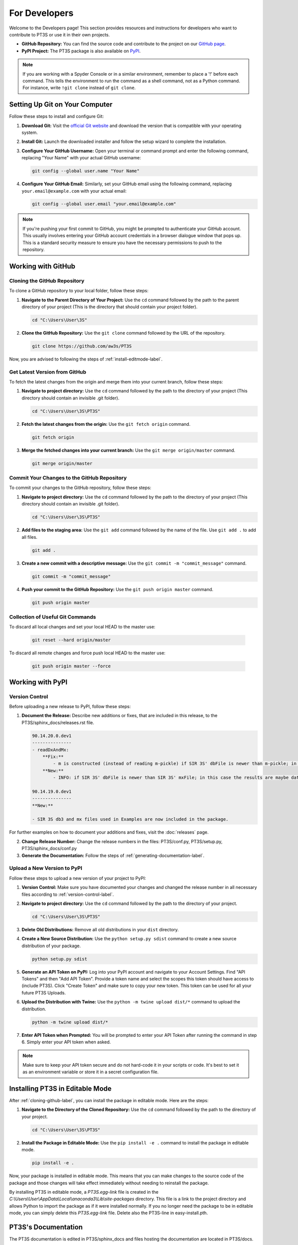 For Developers
==============

Welcome to the Developers page! This section provides resources and instructions for developers who want to contribute to PT3S or use it in their own projects. 

- **GitHub Repository:** You can find the source code and contribute to the project on our `GitHub page <https://github.com/aw3s/PT3S>`_.

- **PyPI Project:** The PT3S package is also available on `PyPI <https://pypi.org/project/PT3S>`_.

.. note::

   If you are working with a Spyder Console or in a similar environment, remember to place a '!' before each command. This tells the environment to run the command as a shell command, not as a Python command. For instance, write ``!git clone`` instead of ``git clone``.

Setting Up Git on Your Computer
-------------------------------

Follow these steps to install and configure Git:

1. **Download Git:** Visit the `official Git website <https://git-scm.com/downloads>`_ and download the version that is compatible with your operating system.

2. **Install Git:** Launch the downloaded installer and follow the setup wizard to complete the installation.

3. **Configure Your GitHub Username:** Open your terminal or command prompt and enter the following command, replacing "Your Name" with your actual GitHub username:

   .. code-block:: bash

      git config --global user.name "Your Name"

4. **Configure Your GitHub Email:** Similarly, set your GitHub email using the following command, replacing ``your.email@example.com`` with your actual email:

   .. code-block:: bash

      git config --global user.email "your.email@example.com"

.. note::

   If you're pushing your first commit to GitHub, you might be prompted to authenticate your GitHub account. This usually involves entering your GitHub account credentials in a browser dialogue window that pops up. This is a standard security measure to ensure you have the necessary permissions to push to the repository.

Working with GitHub
-------------------

.. _cloning-github-label: 

Cloning the GitHub Repository
~~~~~~~~~~~~~~~~~~~~~~~~~~~~~

To clone a GitHub repository to your local folder, follow these steps:

1. **Navigate to the Parent Directory of Your Project:** Use the ``cd`` command followed by the path to the parent directory of your project (This is the directory that should contain your project folder).

   .. code-block:: bash

      cd "C:\Users\User\3S"

2. **Clone the GitHub Repository:** Use the ``git clone`` command followed by the URL of the repository.

   .. code-block:: bash

      git clone https://github.com/aw3s/PT3S

Now, you are advised to following the steps of :ref:`install-editmode-label`.

Get Latest Version from GitHub
~~~~~~~~~~~~~~~~~~~~~~~~~~~~~~

To fetch the latest changes from the origin and merge them into your current branch, follow these steps:

1. **Navigate to project directory:** Use the ``cd`` command followed by the path to the directory of your project (This directory should contain an invisible .git folder).

   .. code-block:: bash

      cd "C:\Users\User\3S\PT3S"
      
2. **Fetch the latest changes from the origin:** Use the ``git fetch origin`` command.

   .. code-block:: bash

      git fetch origin

3. **Merge the fetched changes into your current branch:** Use the ``git merge origin/master`` command.

   .. code-block:: bash

      git merge origin/master

.. _commit-changes-label:

Commit Your Changes to the GitHub Repository
~~~~~~~~~~~~~~~~~~~~~~~~~~~~~~~~~~~~~~~~~~~~

To commit your changes to the GitHub repository, follow these steps:

1. **Navigate to project directory:** Use the ``cd`` command followed by the path to the directory of your project (This directory should contain an invisible .git folder).

   .. code-block:: bash

      cd "C:\Users\User\3S\PT3S"

2. **Add files to the staging area:** Use the ``git add`` command followed by the name of the file. Use ``git add .`` to add all files.

   .. code-block:: bash

      git add .

3. **Create a new commit with a descriptive message:** Use the ``git commit -m "commit_message"`` command.

   .. code-block:: bash

      git commit -m "commit_message"

4. **Push your commit to the GitHub Repository:** Use the ``git push origin master`` command.

   .. code-block:: bash

      git push origin master

Collection of Useful Git Commands
~~~~~~~~~~~~~~~~~~~~~~~~~~~~~~~~~

To discard all local changes and set your local HEAD to the master use:

   .. code-block:: bash

      git reset --hard origin/master

To discard all remote changes and force push local HEAD to the master use:

   .. code-block:: bash

      git push origin master --force


Working with PyPI
-----------------     
         
.. _version-control-label:    
          
Version Control
~~~~~~~~~~~~~~~

Before uploading a new release to PyPI, follow these steps:

1. **Document the Release:** Describe new additions or fixes, that are included in this release, to the PT3S/sphinx_docs/releases.rst file.

   .. code-block:: rst
   
      90.14.20.0.dev1
      ---------------
      - readDxAndMx:
          **Fix:**
              - m is constructed (instead of reading m-pickle) if SIR 3S' dbFile is newer than m-pickle; in previous releases m-pickle was read even if dbFile is newer
          **New:**
              - INFO: if SIR 3S' dbFile is newer than SIR 3S' mxFile; in this case the results are maybe dated or (worse) incompatible to the model 
        
      90.14.19.0.dev1
      ---------------
      **New:**

      - SIR 3S db3 and mx files used in Examples are now included in the package.
          
For further examples on how to document your additions and fixes, visit the :doc:`releases` page.

2. **Change Release Number:** Change the release numbers in the files: PT3S/conf.py, PT3S/setup.py, PT3S/sphinx_docs/conf.py

3. **Generate the Documentation:** Follow the steps of :ref:`generating-documentation-label`.
  
        
Upload a New Version to PyPI
~~~~~~~~~~~~~~~~~~~~~~~~~~~~

Follow these steps to upload a new version of your project to PyPI:

1. **Version Control:** Make sure you have documented your changes and changed the release number in all necessary files according to :ref:`version-control-label`.

2. **Navigate to project directory:** Use the ``cd`` command followed by the path to the directory of your project.

   .. code-block:: bash

      cd "C:\Users\User\3S\PT3S"

3. **Delete Old Distributions:** Remove all old distributions in your ``dist`` directory.

4. **Create a New Source Distribution:** Use the ``python setup.py sdist`` command to create a new source distribution of your package.

   .. code-block:: bash

      python setup.py sdist

5. **Generate an API Token on PyPI:** Log into your PyPI account and navigate to your Account Settings. Find "API Tokens" and then "Add API Token". Provide a token name and select the scopes this token should have access to (include PT3S). Click "Create Token" and make sure to copy your new token. This token can be used for all your future PT3S Uploads.

6. **Upload the Distribution with Twine:** Use the ``python -m twine upload dist/*`` command to upload the distribution.

   .. code-block:: bash

      python -m twine upload dist/*

7. **Enter API Token when Prompted:** You will be prompted to enter your API Token after running the command in step 6. Simply enter your API token when asked.
 
.. note::

   Make sure to keep your API token secure and do not hard-code it in your scripts or code. It's best to set it as an environment variable or store it in a secret configuration file.

.. _install-editmode-label:

Installing PT3S in Editable Mode
--------------------------------

After :ref:`cloning-github-label`, you can install the package in editable mode. Here are the steps:

1. **Navigate to the Directory of the Cloned Repository:** Use the ``cd`` command followed by the path to the directory of your project.

   .. code-block:: bash

      cd "C:\Users\User\3S\PT3S"

2. **Install the Package in Editable Mode:** Use the ``pip install -e .`` command to install the package in editable mode. 

   .. code-block:: bash

      pip install -e .

Now, your package is installed in editable mode. This means that you can make changes to the source code of the package and those changes will take effect immediately without needing to reinstall the package.

By installing PT3S in editable mode, a `PT3S.egg-link` file is created in the `C:\\Users\\User\\AppData\\Local\\anaconda3\\Lib\\site-packages` directory. This file is a link to the project directory and allows Python to import the package as if it were installed normally. If you no longer need the package to be in editable mode, you can simply delete this `PT3S.egg-link` file. Delete also the PT3S-line in easy-install.pth.

.. _generating-documentation-label:

PT3S's Documentation
--------------------

The PT3S documentation is edited in PT3S/sphinx_docs and files hosting the documentation are located in PT3S/docs.

Generating the Documentation
~~~~~~~~~~~~~~~~~~~~~~~~~~~~

To generate documentation, follow these steps:

1. **Edit the documentation:** Make your changes in the PT3S/sphinx_docs directory.

2. **Navigate to the PT3S/sphinx_docs directory:** Use the ``cd`` command.

   .. code-block:: bash

      cd "C:\Users\User\3S\PT3S\sphinx_docs"

3. **Make an HTML build:** Use the ``.\make.bat html`` command.

   .. code-block:: bash

      .\make.bat html

4. **Commit the changes.** Commit alle files from PT3S/sphinx_docs to GitHub (:ref:`commit-changes-label`).

The new documentation can be found at `https://aw3s.github.io/PT3S/index.html <https://aw3s.github.io/PT3S/index.html>`_

.. note::

   The created files in PT3S/sphinx/docs/_build/html are moved to PT3S/docs by a GitHub workflow and then hosted via GitHubPages. It might take a couple of minutes until the changes are visible on the website.
   
Testing Example Notebooks
~~~~~~~~~~~~~~~~~~~~~~~~~
      
.. note::
    This part of the Documentation is still in the works.    
   
Building a Docker Image
"""""""""""""""""""""""

Follow these steps to build a Docker image:

1. **Navigate to your project directory:** Open your terminal or command prompt and navigate to the directory containing your Dockerfile.

   .. code-block:: bash

      cd "C:\Users\User\3S\Docker\app"

2. **Build the Docker image:** Run the following command, with the name you want to give to your Docker image:

   .. code-block:: bash

      docker build -t pt3stest .

Running a Docker Container
""""""""""""""""""""""""""

Follow these steps to run a Docker container:

1. **Navigate to your project directory:** Open your terminal or command prompt and navigate to the directory containing your Dockerfile.

   .. code-block:: bash

      "C:\Users\User\3S\Docker\app"
    
2. **Run the Docker container:** Run the following command with the name of your Docker image:

   .. code-block:: bash

      docker run -it --rm -p 8888:8888 pt3stest /bin/bash

You now basically have acces to a cmd running in the container environment. The `-it` option starts the container in interactive mode, the `--rm` option removes the container after it exits.

Testing Examples
""""""""""""""""

Follow these steps to test Example Notebooks:

1. **Start JupyterLab**: Type the command into cmd of the container.

   .. code-block:: bash
   
       jupyter notebook --ip=0.0.0.0 --allow-root
       
Alternative:
       
1. **Open Docker Desktop**: This is not preinstalled on 3sconsult devices. It needs to be installed.       

2. **Open JupyterLab**: Under the container tab click on the host of the running container.

